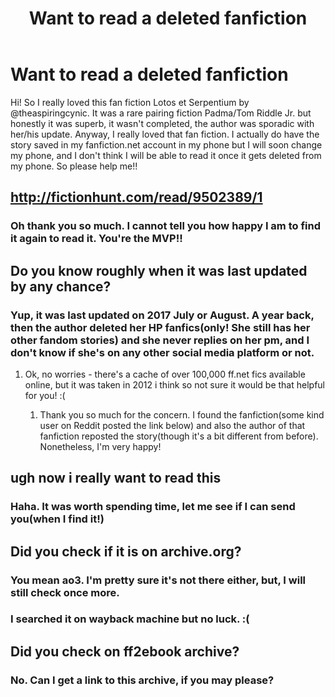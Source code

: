 #+TITLE: Want to read a deleted fanfiction

* Want to read a deleted fanfiction
:PROPERTIES:
:Author: EXIDisareligion
:Score: 1
:DateUnix: 1538335162.0
:DateShort: 2018-Sep-30
:END:
Hi! So I really loved this fan fiction Lotos et Serpentium by @theaspiringcynic. It was a rare pairing fiction Padma/Tom Riddle Jr. but honestly it was superb, it wasn't completed, the author was sporadic with her/his update. Anyway, I really loved that fan fiction. I actually do have the story saved in my fanfiction.net account in my phone but I will soon change my phone, and I don't think I will be able to read it once it gets deleted from my phone. So please help me!!


** [[http://fictionhunt.com/read/9502389/1]]
:PROPERTIES:
:Author: scrazen
:Score: 4
:DateUnix: 1538365849.0
:DateShort: 2018-Oct-01
:END:

*** Oh thank you so much. I cannot tell you how happy I am to find it again to read it. You're the MVP!!
:PROPERTIES:
:Author: EXIDisareligion
:Score: 1
:DateUnix: 1538370677.0
:DateShort: 2018-Oct-01
:END:


** Do you know roughly when it was last updated by any chance?
:PROPERTIES:
:Author: missloaf94
:Score: 2
:DateUnix: 1538337695.0
:DateShort: 2018-Sep-30
:END:

*** Yup, it was last updated on 2017 July or August. A year back, then the author deleted her HP fanfics(only! She still has her other fandom stories) and she never replies on her pm, and I don't know if she's on any other social media platform or not.
:PROPERTIES:
:Author: EXIDisareligion
:Score: 1
:DateUnix: 1538338972.0
:DateShort: 2018-Sep-30
:END:

**** Ok, no worries - there's a cache of over 100,000 ff.net fics available online, but it was taken in 2012 i think so not sure it would be that helpful for you! :(
:PROPERTIES:
:Author: missloaf94
:Score: 3
:DateUnix: 1538373161.0
:DateShort: 2018-Oct-01
:END:

***** Thank you so much for the concern. I found the fanfiction(some kind user on Reddit posted the link below) and also the author of that fanfiction reposted the story(though it's a bit different from before). Nonetheless, I'm very happy!
:PROPERTIES:
:Author: EXIDisareligion
:Score: 1
:DateUnix: 1541340186.0
:DateShort: 2018-Nov-04
:END:


** ugh now i really want to read this
:PROPERTIES:
:Author: elizabater
:Score: 2
:DateUnix: 1538351714.0
:DateShort: 2018-Oct-01
:END:

*** Haha. It was worth spending time, let me see if I can send you(when I find it!)
:PROPERTIES:
:Author: EXIDisareligion
:Score: 2
:DateUnix: 1538364004.0
:DateShort: 2018-Oct-01
:END:


** Did you check if it is on archive.org?
:PROPERTIES:
:Author: how_to_choose_a_name
:Score: 1
:DateUnix: 1538348963.0
:DateShort: 2018-Oct-01
:END:

*** You mean ao3. I'm pretty sure it's not there either, but, I will still check once more.
:PROPERTIES:
:Author: EXIDisareligion
:Score: 1
:DateUnix: 1538363856.0
:DateShort: 2018-Oct-01
:END:


*** I searched it on wayback machine but no luck. :(
:PROPERTIES:
:Author: EXIDisareligion
:Score: 1
:DateUnix: 1538365745.0
:DateShort: 2018-Oct-01
:END:


** Did you check on ff2ebook archive?
:PROPERTIES:
:Author: MoD_Peverell
:Score: 1
:DateUnix: 1538363569.0
:DateShort: 2018-Oct-01
:END:

*** No. Can I get a link to this archive, if you may please?
:PROPERTIES:
:Author: EXIDisareligion
:Score: 1
:DateUnix: 1538363903.0
:DateShort: 2018-Oct-01
:END:
